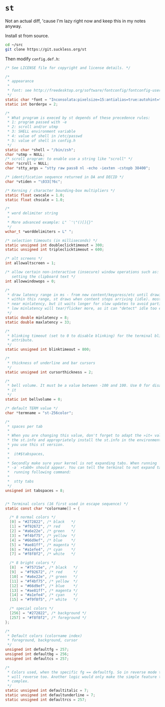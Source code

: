 * =st=

Not an actual diff, 'cause I'm lazy right now and keep this in my
notes anyway.

Install st from source.

#+begin_src sh
cd ~/src
git clone https://git.suckless.org/st
#+end_src

Then modify =config.def.h=:

#+begin_src C
/* See LICENSE file for copyright and license details. */

/*
 * appearance
 *
 * font: see http://freedesktop.org/software/fontconfig/fontconfig-user.html
 */
static char *font = "Inconsolata:pixelsize=15:antialias=true:autohint=true";
static int borderpx = 2;

/*
 * What program is execed by st depends of these precedence rules:
 * 1: program passed with -e
 * 2: scroll and/or utmp
 * 3: SHELL environment variable
 * 4: value of shell in /etc/passwd
 * 5: value of shell in config.h
 */
static char *shell = "/bin/zsh";
char *utmp = NULL;
/* scroll program: to enable use a string like "scroll" */
char *scroll = NULL;
char *stty_args = "stty raw pass8 nl -echo -iexten -cstopb 38400";

/* identification sequence returned in DA and DECID */
char *vtiden = "\033[?6c";

/* Kerning / character bounding-box multipliers */
static float cwscale = 1.0;
static float chscale = 1.0;

/*
 * word delimiter string
 *
 * More advanced example: L" `'\"()[]{}"
 */
wchar_t *worddelimiters = L" ";

/* selection timeouts (in milliseconds) */
static unsigned int doubleclicktimeout = 300;
static unsigned int tripleclicktimeout = 600;

/* alt screens */
int allowaltscreen = 1;

/* allow certain non-interactive (insecure) window operations such as:
   setting the clipboard text */
int allowwindowops = 0;

/*
 * draw latency range in ms - from new content/keypress/etc until drawing.
 * within this range, st draws when content stops arriving (idle). mostly it's
 * near minlatency, but it waits longer for slow updates to avoid partial draw.
 * low minlatency will tear/flicker more, as it can "detect" idle too early.
 */
static double minlatency = 8;
static double maxlatency = 33;

/*
 * blinking timeout (set to 0 to disable blinking) for the terminal blinking
 * attribute.
 */
static unsigned int blinktimeout = 800;

/*
 * thickness of underline and bar cursors
 */
static unsigned int cursorthickness = 2;

/*
 * bell volume. It must be a value between -100 and 100. Use 0 for disabling
 * it
 */
static int bellvolume = 0;

/* default TERM value */
char *termname = "st-256color";

/*
 * spaces per tab
 *
 * When you are changing this value, don't forget to adapt the »it« value in
 * the st.info and appropriately install the st.info in the environment where
 * you use this st version.
 *
 *	it#$tabspaces,
 *
 * Secondly make sure your kernel is not expanding tabs. When running `stty
 * -a` »tab0« should appear. You can tell the terminal to not expand tabs by
 *  running following command:
 *
 *	stty tabs
 */
unsigned int tabspaces = 8;


/* Terminal colors (16 first used in escape sequence) */
static const char *colorname[] = {

  /* 8 normal colors */
  [0] = "#272822", /* black   */
  [1] = "#f92672", /* red     */
  [2] = "#a6e22e", /* green   */
  [3] = "#f4bf75", /* yellow  */
  [4] = "#66d9ef", /* blue    */
  [5] = "#ae81ff", /* magenta */
  [6] = "#a1efe4", /* cyan    */
  [7] = "#f8f8f2", /* white   */

  /* 8 bright colors */
  [8]  = "#75715e", /* black   */
  [9]  = "#f92672", /* red     */
  [10] = "#a6e22e", /* green   */
  [11] = "#f4bf75", /* yellow  */
  [12] = "#66d9ef", /* blue    */
  [13] = "#ae81ff", /* magenta */
  [14] = "#a1efe4", /* cyan    */
  [15] = "#f9f8f5", /* white   */

  /* special colors */
  [256] = "#272822", /* background */
  [257] = "#f8f8f2", /* foreground */
};

/*
 * Default colors (colorname index)
 * foreground, background, cursor
 */
unsigned int defaultfg = 257;
unsigned int defaultbg = 256;
unsigned int defaultcs = 257;

/*
 * Colors used, when the specific fg == defaultfg. So in reverse mode this
 * will reverse too. Another logic would only make the simple feature too
 * complex.
 */
static unsigned int defaultitalic = 7;
static unsigned int defaultunderline = 7;
static unsigned int defaultrcs = 257;
#+end_src

